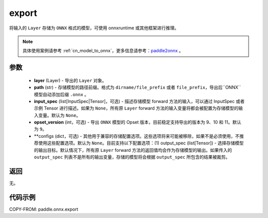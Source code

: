 .. _cn_api_paddle_onnx_export:

export
-----------------

.. py:function:: paddle.onnx.export(layer, path, input_spec=None, opset_version=9, **configs)

将输入的 ``Layer`` 存储为 ``ONNX`` 格式的模型，可使用 onnxruntime 或其他框架进行推理。

.. note::

    具体使用案例请参考 :ref:`cn_model_to_onnx`，更多信息请参考：`paddle2onnx <https://github.com/PaddlePaddle/paddle2onnx>`_ 。

参数
:::::::::
    - **layer** (Layer) - 导出的 ``Layer`` 对象。
    - **path** (str) - 存储模型的路径前缀。格式为 ``dirname/file_prefix`` 或者 ``file_prefix``，导出后``ONNX``模型自动添加后缀 ``.onnx`` 。
    - **input_spec** (list[InputSpec|Tensor]，可选) - 描述存储模型 forward 方法的输入，可以通过 InputSpec 或者示例 Tensor 进行描述。如果为 ``None``，所有原 ``Layer`` forward 方法的输入变量将都会被配置为存储模型的输入变量。默认为 ``None``。
    - **opset_version** (int，可选) - 导出 ``ONNX`` 模型的 Opset 版本，目前稳定支持导出的版本为 9、10 和 11。默认为 ``9``。
    - **configs (dict，可选) - 其他用于兼容的存储配置选项。这些选项将来可能被移除，如果不是必须使用，不推荐使用这些配置选项。默认为 ``None``。目前支持以下配置选项：(1) output_spec (list[Tensor]) - 选择存储模型的输出目标。默认情况下，所有原 ``Layer`` forward 方法的返回值均会作为存储模型的输出。如果传入的 ``output_spec`` 列表不是所有的输出变量，存储的模型将会根据 ``output_spec`` 所包含的结果被裁剪。

返回
:::::::::
无。

代码示例
:::::::::

COPY-FROM: paddle.onnx.export
